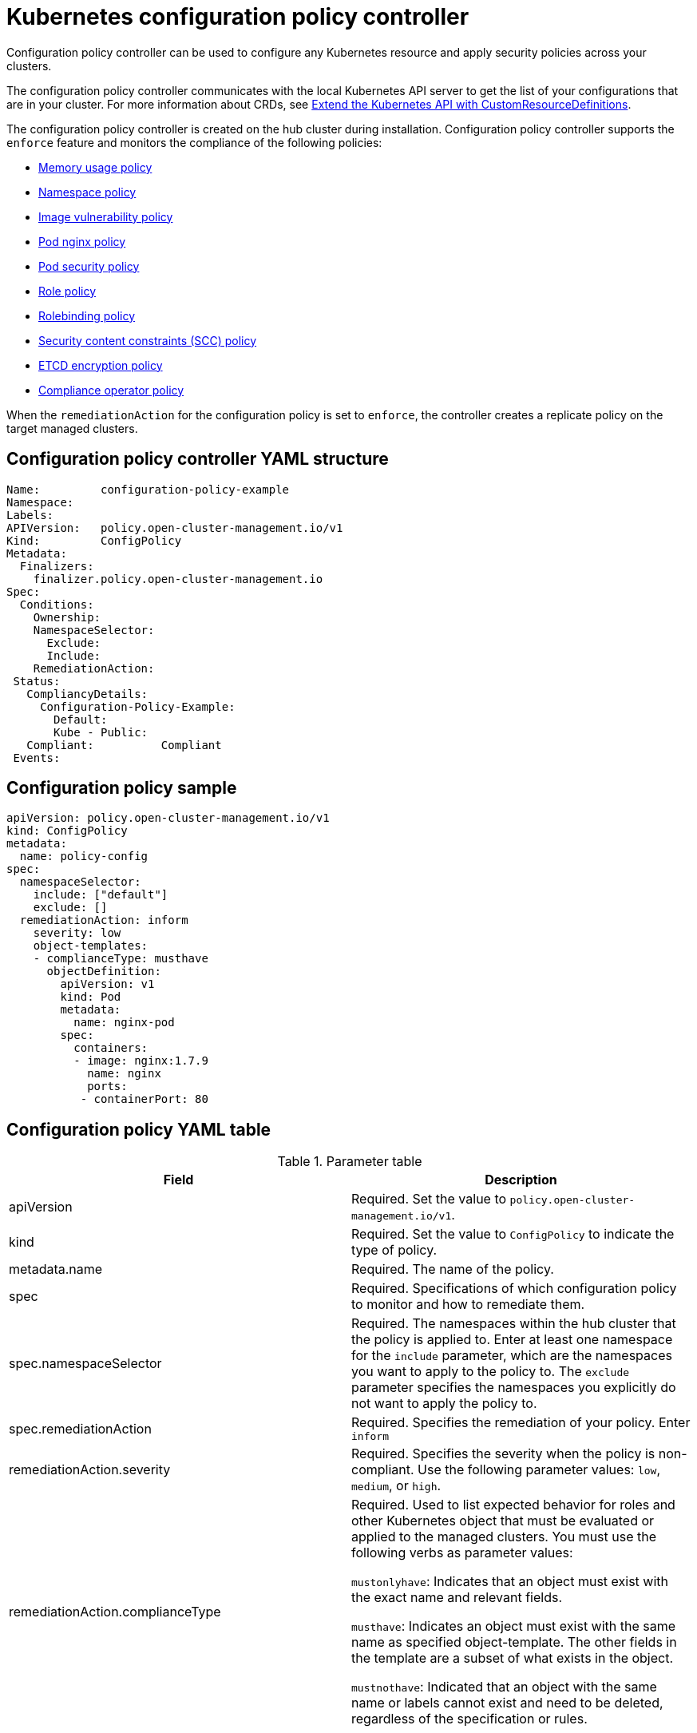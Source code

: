 [#kubernetes-configuration-policy-controller]
= Kubernetes configuration policy controller

Configuration policy controller can be used to configure any Kubernetes resource and apply security policies across your clusters.

The configuration policy controller communicates with the local Kubernetes API server to get the list of your configurations that are in your cluster.
For more information about CRDs, see link:https://kubernetes.io/docs/tasks/access-kubernetes-api/custom-resources/custom-resource-definitions/[Extend the Kubernetes API with CustomResourceDefinitions].

The configuration policy controller is created on the hub cluster during installation.
Configuration policy controller supports the `enforce` feature and monitors the compliance of the following policies:

* xref:../security/memory_policy.adoc#memory-usage-policy[Memory usage policy]
* xref:../security/namespace_policy.adoc#namespace-policy[Namespace policy]
* xref:../security/image_vuln_policy.adoc#image-vulnerability-policy[Image vulnerability policy]
* xref:../security/pod_nginx_policy.adoc#pod-nginx-policy[Pod nginx policy]
* xref:../security/psp_policy.adoc#pod-security-policy[Pod security policy]
* xref:../security/role_policy.adoc#role-policy[Role policy]
* xref:../security/rolebinding_policy.adoc#rolebinding-policy[Rolebinding policy]
* xref:../security/scc_policy.adoc#security-context-constraints-policy[Security content constraints (SCC) policy]
* xref:../security/etcd_encryption_policy.adoc#etcd-encryption-policy[ETCD encryption policy]
* xref:../security/compliance_operator_policy.adoc#compliance-operator-policy[Compliance operator policy]


When the `remediationAction` for the configuration policy is set to `enforce`, the controller creates a replicate policy on the target managed clusters.

[#configuration-policy-controller-yaml-structure]
== Configuration policy controller YAML structure

[source,yaml]
----
Name:         configuration-policy-example
Namespace:
Labels:
APIVersion:   policy.open-cluster-management.io/v1
Kind:         ConfigPolicy
Metadata:
  Finalizers:
    finalizer.policy.open-cluster-management.io
Spec:
  Conditions:
    Ownership:
    NamespaceSelector:
      Exclude:
      Include:
    RemediationAction:
 Status:
   CompliancyDetails:
     Configuration-Policy-Example:
       Default:
       Kube - Public:
   Compliant:          Compliant
 Events:
----

[#configuration-policy-sample]
== Configuration policy sample

[source,yaml]
----
apiVersion: policy.open-cluster-management.io/v1
kind: ConfigPolicy
metadata:
  name: policy-config
spec:
  namespaceSelector:
    include: ["default"]
    exclude: []
  remediationAction: inform
    severity: low
    object-templates:
    - complianceType: musthave
      objectDefinition:
        apiVersion: v1
        kind: Pod
        metadata:
          name: nginx-pod
        spec:
          containers:
          - image: nginx:1.7.9
            name: nginx
            ports:
           - containerPort: 80

----

[#configuration-policy-yaml-table]
== Configuration policy YAML table

.Parameter table
|===
| Field | Description

| apiVersion
| Required.
Set the value to `policy.open-cluster-management.io/v1`.

| kind
| Required.
Set the value to `ConfigPolicy` to indicate the type of policy.

| metadata.name
| Required. The name of the policy.

| spec
| Required.
Specifications of which configuration policy to monitor and how to remediate them.

| spec.namespaceSelector
| Required. The namespaces within the hub cluster that the policy is applied to.
Enter at least one namespace for the `include` parameter, which are the namespaces you want to apply to the policy to.
The `exclude` parameter specifies the namespaces you explicitly do not want to apply the policy to.

| spec.remediationAction
| Required. Specifies the remediation of your policy. Enter  `inform`

| remediationAction.severity
| Required. Specifies the severity when the policy is non-compliant. Use the following parameter values: `low`, `medium`, or `high`.

| remediationAction.complianceType
| Required. Used to list expected behavior for roles and other Kubernetes object that must be evaluated or applied to the managed clusters. You must use the following verbs as parameter values:

`mustonlyhave`: Indicates that an object must exist with the exact name and relevant fields.

`musthave`: Indicates an object must exist with the same name as specified object-template. The other fields in the template are a subset of what exists in the object.

`mustnothave`: Indicated that an object with the same name or labels cannot exist and need to be deleted, regardless of the specification or rules.
|===


Learn about how policies are applied on your hub cluster.
See xref:../security/policy_sample_intro.adoc#policy-samples[Policy samples] for more details.
Learn how to create and customize policies, see xref:../security/manage_policy_overview.adoc#manage-security-policies[Manage security policies].

See xref:../security/policy_controllers.adoc#policy-controllers[Policy controllers] for more information about controllers.
